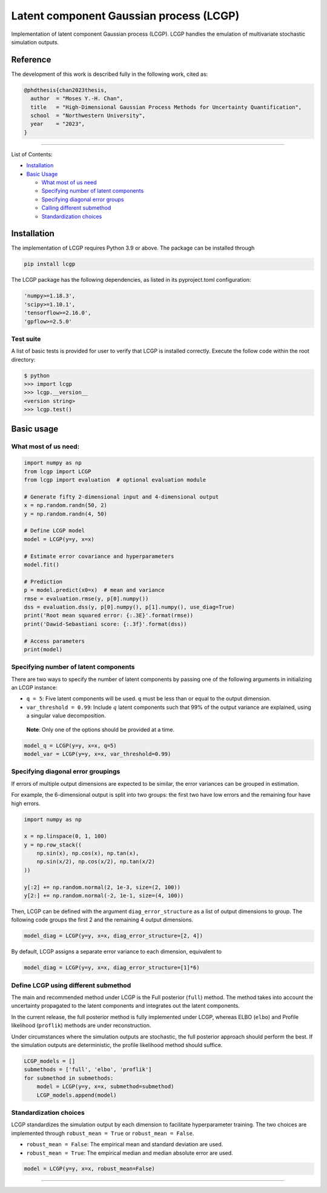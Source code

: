 Latent component Gaussian process (LCGP)
========================================

|CI| |Coverage Status| |Documentation Status|

Implementation of latent component Gaussian process (LCGP). LCGP handles
the emulation of multivariate stochastic simulation outputs.

Reference
---------

The development of this work is described fully in the following work, cited as:

.. code-block:: 

   @phdthesis{chan2023thesis,
     author  = "Moses Y.-H. Chan",
     title   = "High-Dimensional Gaussian Process Methods for Uncertainty Quantification",
     school  = "Northwestern University",
     year    = "2023",
   }

--------------

List of Contents:

-  `Installation <#installation>`__
-  `Basic Usage <#basic-usage>`__

   -  `What most of us need <#what-most-of-us-need>`__
   -  `Specifying number of latent
      components <#specifying-number-of-latent-components>`__
   -  `Specifying diagonal error
      groups <#specifying-diagonal-error-groupings>`__
   -  `Calling different
      submethod <#define-lcgp-using-different-submethod>`__
   -  `Standardization choices <#standardization-choices>`__

Installation
------------

The implementation of LCGP requires Python 3.9 or above.  The package can be installed through

.. code:: bash

   pip install lcgp

..

The LCGP package has the following dependencies, as listed in its pyproject.toml configuration:

.. code:: python

    'numpy>=1.18.3',
    'scipy>=1.10.1',
    'tensorflow>=2.16.0',
    'gpflow>=2.5.0'

..

Test suite
~~~~~~~~~~

A list of basic tests is provided for user to verify that LCGP is installed correctly.
Execute the follow code within the root directory:

.. code:: bash

    $ python
    >>> import lcgp
    >>> lcgp.__version__
    <version string>
    >>> lcgp.test()

Basic usage
-----------

What most of us need:
~~~~~~~~~~~~~~~~~~~~~

.. code:: python

   import numpy as np
   from lcgp import LCGP
   from lcgp import evaluation  # optional evaluation module

   # Generate fifty 2-dimensional input and 4-dimensional output
   x = np.random.randn(50, 2)
   y = np.random.randn(4, 50)

   # Define LCGP model
   model = LCGP(y=y, x=x)

   # Estimate error covariance and hyperparameters
   model.fit()

   # Prediction
   p = model.predict(x0=x)  # mean and variance
   rmse = evaluation.rmse(y, p[0].numpy())
   dss = evaluation.dss(y, p[0].numpy(), p[1].numpy(), use_diag=True)
   print('Root mean squared error: {:.3E}'.format(rmse))
   print('Dawid-Sebastiani score: {:.3f}'.format(dss))

   # Access parameters
   print(model)

Specifying number of latent components
~~~~~~~~~~~~~~~~~~~~~~~~~~~~~~~~~~~~~~

There are two ways to specify the number of latent components by passing
one of the following arguments in initializing an LCGP instance:

-  ``q = 5``: Five latent components will be used. ``q`` must be less
   than or equal to the output dimension.
-  ``var_threshold = 0.99``: Include :math:`q` latent components such
   that 99% of the output variance are explained, using a singular value
   decomposition.

..

   **Note**: Only one of the options should be provided at a time.

.. code:: python

   model_q = LCGP(y=y, x=x, q=5)
   model_var = LCGP(y=y, x=x, var_threshold=0.99)

Specifying diagonal error groupings
~~~~~~~~~~~~~~~~~~~~~~~~~~~~~~~~~~~

If errors of multiple output dimensions are expected to be similar, the
error variances can be grouped in estimation.

For example, the 6-dimensional output is split into two groups: the
first two have low errors and the remaining four have high errors.

.. code:: python

   import numpy as np

   x = np.linspace(0, 1, 100)
   y = np.row_stack((
       np.sin(x), np.cos(x), np.tan(x),
       np.sin(x/2), np.cos(x/2), np.tan(x/2)
   ))

   y[:2] += np.random.normal(2, 1e-3, size=(2, 100))
   y[2:] += np.random.normal(-2, 1e-1, size=(4, 100))

Then, LCGP can be defined with the argument ``diag_error_structure`` as
a list of output dimensions to group. The following code groups the
first 2 and the remaining 4 output dimensions.

.. code:: python

   model_diag = LCGP(y=y, x=x, diag_error_structure=[2, 4])

By default, LCGP assigns a separate error variance to each dimension,
equivalent to

.. code:: python

   model_diag = LCGP(y=y, x=x, diag_error_structure=[1]*6)

Define LCGP using different submethod
~~~~~~~~~~~~~~~~~~~~~~~~~~~~~~~~~~~~~

The main and recommended method under LCGP is the Full posterior (``full``) method.  The method
takes into account the uncertainty propagated to the latent components and integrates out
the latent components.

In the current release, the full posterior method is fully implemented under LCGP, whereas ELBO
(``elbo``) and Profile likelihood (``proflik``) methods are under reconstruction.

Under circumstances where the simulation outputs are stochastic, the
full posterior approach should perform the best. If the simulation
outputs are deterministic, the profile likelihood method should suffice.

.. code:: python

   LCGP_models = []
   submethods = ['full', 'elbo', 'proflik']
   for submethod in submethods:
       model = LCGP(y=y, x=x, submethod=submethod)
       LCGP_models.append(model)

Standardization choices
~~~~~~~~~~~~~~~~~~~~~~~

LCGP standardizes the simulation output by each dimension to facilitate
hyperparameter training. The two choices are implemented through
``robust_mean = True`` or ``robust_mean = False``.

-  ``robust_mean = False``: The empirical mean and standard deviation
   are used.
-  ``robust_mean = True``: The empirical median and median absolute
   error are used.

.. code:: python

   model = LCGP(y=y, x=x, robust_mean=False)

--------------

.. |CI| image:: https://github.com/mosesyhc/lcgp/actions/workflows/ci.yml/badge.svg?branch=main
   :target: https://github.com/mosesyhc/LCGP/actions/workflows/ci.yml
.. |Coverage Status| image:: https://coveralls.io/repos/github/mosesyhc/LCGP/badge.svg
   :target: https://coveralls.io/github/mosesyhc/LCGP
.. |Documentation Status| image:: https://readthedocs.org/projects/lcgp/badge/?version=latest
   :target: https://lcgp.readthedocs.io/en/latest/?badge=latest
